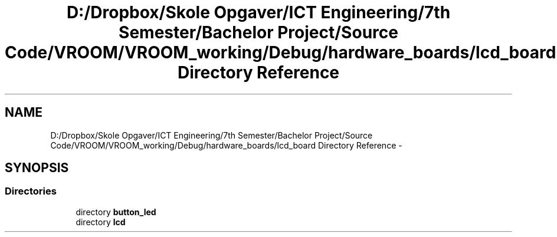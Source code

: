 .TH "D:/Dropbox/Skole Opgaver/ICT Engineering/7th Semester/Bachelor Project/Source Code/VROOM/VROOM_working/Debug/hardware_boards/lcd_board Directory Reference" 3 "Tue Dec 2 2014" "Version v0.01" "VROOM" \" -*- nroff -*-
.ad l
.nh
.SH NAME
D:/Dropbox/Skole Opgaver/ICT Engineering/7th Semester/Bachelor Project/Source Code/VROOM/VROOM_working/Debug/hardware_boards/lcd_board Directory Reference \- 
.SH SYNOPSIS
.br
.PP
.SS "Directories"

.in +1c
.ti -1c
.RI "directory \fBbutton_led\fP"
.br
.ti -1c
.RI "directory \fBlcd\fP"
.br
.in -1c
